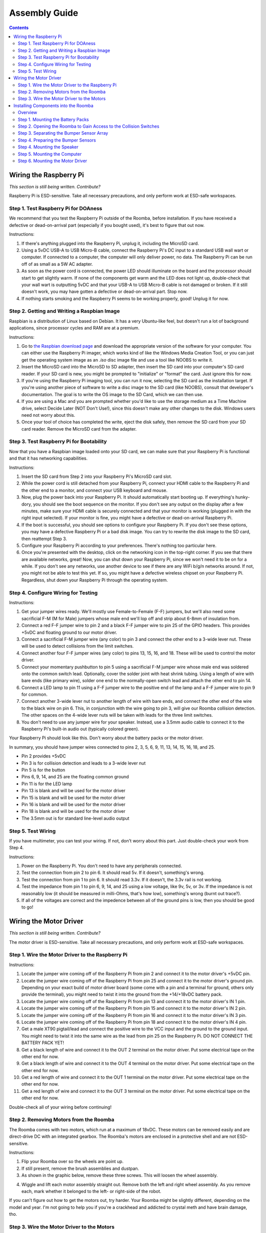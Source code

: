 Assembly Guide
==============

.. contents:: :depth: 2

Wiring the Raspberry Pi
-----------------------

*This section is still being written. Contribute?*

Raspberry Pi is ESD-sensitive. Take all necessary precautions, and only perform work at ESD-safe workspaces.

Step 1. Test Raspberry Pi for DOAness
^^^^^^^^^^^^^^^^^^^^^^^^^^^^^^^^^^^^^

We recommend that you test the Raspberry Pi outside of the Roomba, before installation. If you have received a defective or dead-on-arrival part (especially if you bought used), it's best to figure that out now.

Instructions:

1. If there's anything plugged into the Raspberry Pi, unplug it, including the MicroSD card.
2. Using a 5vDC USB-A to USB Micro-B cable, connect the Raspberry Pi's DC input to a standard USB wall wart or computer. If connected to a computer, the computer will only deliver power, no data. The Raspberry Pi can be run off of as small as a 5W AC adapter.
3. As soon as the power cord is connected, the power LED should illuminate on the board and the processor should start to get slightly warm. If none of the components get warm and the LED does not light up, double-check that your wall wart is outputting 5vDC and that your USB-A to USB Micro-B cable is not damaged or broken. If it still doesn't work, you may have gotten a defective or dead-on-arrival part. Stop now.
4. If nothing starts smoking and the Raspberry Pi seems to be working properly, good! Unplug it for now.

Step 2. Getting and Writing a Raspbian Image
^^^^^^^^^^^^^^^^^^^^^^^^^^^^^^^^^^^^^^^^^^^^

Raspbian is a distribution of Linux based on Debian. It has a very Ubuntu-like feel, but doesn't run a lot of background applications, since processor cycles and RAM are at a premium.

Instructions:

1. Go to `the Raspbian download page <https://www.raspberrypi.org/software/>`_ and download the appropriate version of the software for your computer. You can either use the Raspberry Pi imager, which works kind of like the Windows Media Creation Tool, or you can just get the operating system image as an `.iso` disc image file and use a tool like NOOBS to write it.
2. Insert the MicroSD card into the MicroSD to SD adapter, then insert the SD card into your computer's SD card reader. If your SD card is new, you might be prompted to "initialize" or "format" the card. Just ignore this for now.
3. If you're using the Raspberry Pi imaging tool, you can run it now, selecting the SD card as the installation target. If you're using another piece of software to write a disc image to the SD card (like NOOBS), consult that developer's documentation. The goal is to write the OS image to the SD Card, which we can then use.
4. If you are using a Mac and you are prompted whether you'd like to use the storage medium as a Time Machine drive, select Decide Later (NOT Don't Use!), since this doesn't make any other changes to the disk. Windows users need not worry about this.
5. Once your tool of choice has completed the write, eject the disk safely, then remove the SD card from your SD card reader. Remove the MicroSD card from the adapter.

Step 3. Test Raspberry Pi for Bootability
^^^^^^^^^^^^^^^^^^^^^^^^^^^^^^^^^^^^^^^^^

Now that you have a Raspbian image loaded onto your SD card, we can make sure that your Raspberry Pi is functional and that it has networking capabilities.

Instructions:

1. Insert the SD card from Step 2 into your Raspberry Pi's MicroSD card slot.
2. While the power cord is still detached from your Raspberry Pi, connect your HDMI cable to the Raspberry Pi and the other end to a monitor, and connect your USB keyboard and mouse.
3. Now, plug the power back into your Raspberry Pi. It should automatically start booting up. If everything's hunky-dory, you should see the boot sequence on the monitor. If you don't see any output on the display after a few minutes, make sure your HDMI cable is securely connected and that your monitor is working (plugged in with the right input selected). If your monitor is fine, you might have a defective or dead-on-arrival Raspberry Pi.
4. If the boot is successful, you should see options to configure your Raspberry Pi. If you don't see these options, you may have a defective Raspberry Pi or a bad disk image. You can try to rewrite the disk image to the SD card, then reattempt Step 3.
5. Configure your Raspberry Pi according to your preferences. There's nothing too particular here.
6. Once you're presented with the desktop, click on the networking icon in the top-right corner. If you see that there are available networks, great! Now, you can shut down your Raspberry Pi, since we won't need it to be on for a while. If you don't see any networks, use another device to see if there are any WiFi b/g/n networks around. If not, you might not be able to test this yet. If so, you might have a defective wireless chipset on your Raspberry Pi. Regardless, shut down your Raspberry Pi through the operating system.

Step 4. Configure Wiring for Testing
^^^^^^^^^^^^^^^^^^^^^^^^^^^^^^^^^^^^

Instructions:

1. Get your jumper wires ready. We'll mostly use Female-to-Female (F-F) jumpers, but we'll also need some sacrificial F-M (M for Male) jumpers whose male end we'll lop off and strip about 6-8mm of insulation from.
2. Connect a red F-F jumper wire to pin 2 and a black F-F jumper wire to pin 25 of the GPIO headers. This provides +5vDC and floating ground to our motor driver.
3. Connect a sacrificial F-M jumper wire (any color) to pin 3 and connect the other end to a 3-wide lever nut. These will be used to detect collisions from the limit switches.
4. Connect another four F-F jumper wires (any color) to pins 13, 15, 16, and 18. These will be used to control the motor driver.
5. Connect your momentary pushbutton to pin 5 using a sacrificial F-M jumper wire whose male end was soldered onto the common switch lead. Optionally, cover the solder joint with heat shrink tubing. Using a length of wire with bare ends (like primary wire), solder one end to the normally-open switch lead and attach the other end to pin 14.
6. Connect a LED lamp to pin 11 using a F-F jumper wire to the positive end of the lamp and a F-F jumper wire to pin 9 for common.
7. Connect another 3-wide lever nut to another length of wire with bare ends, and connect the other end of the wire to the black wire on pin 6. This, in conjunction with the wire going to pin 3, will give our Roomba collision detection. The other spaces on the 4-wide lever nuts will be taken with leads for the three limit switches.
8. You don't need to use any jumper wire for your speaker. Instead, use a 3.5mm audio cable to connect it to the Raspberry Pi's built-in audio out (typically colored green).

Your Raspberry Pi should look like this. Don't worry about the battery packs or the motor driver.

.. image:: ElectricalDiagram.png
  :width: 600

In summary, you should have jumper wires connected to pins 2, 3, 5, 6, 9, 11, 13, 14, 15, 16, 18, and 25.

- Pin 2 provides +5vDC
- Pin 3 is for collision detection and leads to a 3-wide lever nut
- Pin 5 is for the button
- Pins 6, 9, 14, and 25 are the floating common ground
- Pin 11 is for the LED lamp
- Pin 13 is blank and will be used for the motor driver
- Pin 15 is blank and will be used for the motor driver
- Pin 16 is blank and will be used for the motor driver
- Pin 18 is blank and will be used for the motor driver
- The 3.5mm out is for standard line-level audio output

Step 5. Test Wiring
^^^^^^^^^^^^^^^^^^^

If you have multimeter, you can test your wiring. If not, don't worry about this part. Just double-check your work from Step 4.

Instructions:

1. Power on the Raspberry Pi. You don't need to have any peripherals connected.
2. Test the connection from pin 2 to pin 6. It should read 5v. If it doesn't, something's wrong.
3. Test the connection from pin 1 to pin 6. It should read 3.3v. If it doesn't, the 3.3v rail is not working.
4. Test the impedance from pin 1 to pin 6, 9, 14, and 25 using a low voltage, like 9v, 5v, or 3v. If the impedance is not reasonably low (it should be measured in milli-Ohms, that's how low), something's wrong (burnt out trace?).
5. If all of the voltages are correct and the impedence between all of the ground pins is low, then you should be good to go!

Wiring the Motor Driver
-----------------------

*This section is still being written. Contribute?*

The motor driver is ESD-sensitive. Take all necessary precautions, and only perform work at ESD-safe workspaces.

Step 1. Wire the Motor Driver to the Raspberry Pi
^^^^^^^^^^^^^^^^^^^^^^^^^^^^^^^^^^^^^^^^^^^^^^^^^

Instructions:

1. Locate the jumper wire coming off of the Raspberry Pi from pin 2 and connect it to the motor driver's +5vDC pin.
2. Locate the jumper wire coming off of the Raspberry Pi from pin 25 and connect it to the motor driver's ground pin. Depending on your exact build of motor driver board (some come with a pin and a terminal for ground, others only provide the terminal), you might need to twist it into the ground from the +14/+18vDC battery pack.
3. Locate the jumper wire coming off of the Raspberry Pi from pin 13 and connect it to the motor driver's IN 1 pin.
4. Locate the jumper wire coming off of the Raspberry Pi from pin 15 and connect it to the motor driver's IN 2 pin.
5. Locate the jumper wire coming off of the Raspberry Pi from pin 16 and connect it to the motor driver's IN 3 pin.
6. Locate the jumper wire coming off of the Raspberry Pi from pin 18 and connect it to the motor driver's IN 4 pin.
7. Get a male XT90 pigtail/lead and connect the positive wire to the VCC input and the ground to the ground input. You might need to twist it into the same wire as the lead from pin 25 on the Raspberry Pi. DO NOT CONNECT THE BATTERY PACK YET!
8. Get a black length of wire and connect it to the OUT 2 terminal on the motor driver. Put some electrical tape on the other end for now.
9. Get a black length of wire and connect it to the OUT 4 terminal on the motor driver. Put some electrical tape on the other end for now.
10. Get a red length of wire and connect it to the OUT 1 terminal on the motor driver. Put some electrical tape on the other end for now.
11. Get a red length of wire and connect it to the OUT 3 terminal on the motor driver. Put some electrical tape on the other end for now.

Double-check all of your wiring before continuing!

Step 2. Removing Motors from the Roomba
^^^^^^^^^^^^^^^^^^^^^^^^^^^^^^^^^^^^^^^

The Roomba comes with two motors, which run at a maximum of 18vDC. These motors can be removed easily and are direct-drive DC with an integrated gearbox. The Roomba's motors are enclosed in a protective shell and are not ESD-sensitive.

Instructions:

1. Flip your Roomba over so the wheels are point up.
2. If still present, remove the brush assemblies and dustpan.
3. As shown in the graphic below, remove these three screws. This will loosen the wheel assembly.

.. image:: WheelScrews.png
  :width: 600

4. Wiggle and lift each motor assembly straight out. Remove both the left and right wheel assembly. As you remove each, mark whether it belonged to the left- or right-side of the robot.

If you can't figure out how to get the motors out, try harder. Your Roomba might be slightly different, depending on the model and year. I'm not going to help you if you're a crackhead and addicted to crystal meth and have brain damage, tho.

Step 3. Wire the Motor Driver to the Motors
^^^^^^^^^^^^^^^^^^^^^^^^^^^^^^^^^^^^^^^^^^^

Your Roomba's motors will run at whatever voltage your battery outputs at. Of note is that the polarity on one of the wheels needs to be reversed for both to move forwards relative to the robot. We are doing this polarity reversal in software, not by the hardware connection.

Instructions:

1. Solder on another red wire to the red wire that corresponds to pin A on the wheel assembly's PCB. We need to use this terminal to drive the motor. Do the same thing for the other motor assembly.
2. Solder another black wire to the black wire that corresponds to pin B on the wheel assembly's PCB. We need to use this terminal to drive the motor. Do the same thing for the other motor assembly.
3. For your left motor, solder the other end of the red wire that you just attached to the motor to the OUT 1 wire from the motor driver. This, along with the next three wires, should be about 8 inches long to accomodate the pathing from the wheel-well to the computers.
4. For your left motor, solder the other end of the black wire that you just attached to the motor to the OUT 2 wire from the motor driver.
5. For your right motor, solder the other end of the red wire that you just attached to the motor to the OUT 3 wire from the motor driver.
6. For your right motor, solder the other end of the black wire that you just attached to the motor to the OUT 4 wire from the motor driver.
7. You can ignore the 5V, ENC, WD, and GND pins on the wheel PCB - these are connected to hall effect sensors that can detect if the robot has been picked up, but we don't use them here.

Installing Components into the Roomba
-------------------------------------

*This section is still being written. Contribute?*

Overview
^^^^^^^^

Your Roomba is now ready to have components shoved into it. This process is not pretty, and it's probably going to change depending on your particular Roomba and what components you have.

We anticipate that the easiest ways to route the wiring is as follows:

- In the dustpan, mount the motor driver's battery and stack the power bank on top of or underneath this. These components are liable to be the most difficult components to manage.
- In the remains of the brush motor assembly cavity, mount the speaker to one side.
- In the space that remains, mount the Raspberry Pi. From its central location, it should reach all of the locations in the device.
- Remove the old battery. In the remains of the old battery cavity, mount the motor driver. Its central location makes it good for wiring the motors.
- Remove the outer casing of the robot until you get access to the front bumper sensors (there are two), then lop off the connector to the existing sensor array and solder your own leads onto [colors unknown :(] wires. These leads will go to the 3-wide lever nut for collision detection.

Step 1. Mounting the Battery Packs
^^^^^^^^^^^^^^^^^^^^^^^^^^^^^^^^^^

Instructions:

1. Remove the existing dustpan by pressing on the button on the rear of the robot and pulling straight back.
2. Optionally, use a cleaning wipe to clean the large surfaces of the inside of the dustpan. Later, it will allow the battery packs to be adhesively mounted.
2. Remove the filter and discard - we no longer need it, since the robot has no more succ.
3. Remove the top lid to the dustpan and either cleanly remove it or just snap it off - we no longer need it, and it's taking up valuable space that we need to route wiring.
4. Using a small amount of industrial-strength Velcro (if possible, avoid using the chicken-shit consumer-grade stuff, the adhesive fails too easily when heated), attach the 5vDC USB battery bank to the bottom of the dustpan. Align the bank so that the output port faces towards the front of the robot.
5. Depending on the shape of your battery bank, you might be able to attach the motor driver battery pack to the top of the USB battery bank. If your USB power bank is round, then you'll probably need to mount your motor driver battery pack next to the USB power bank. Using some industrial-strength Velcro, attach the battery pack to the dustpan. Align the battery pack so that the pigtail faces the front of the robot.
6. Prepare the rest of the underside of the robot by removing the four screws holding the bottom protective plate on. All four screws are captive.
7. Remove the single screw holding the sweeper brush in, then pull the brush straight up and out. The brush is friction-mounted with a screw, so you might need to pull kind of hard.
8. Pull the entire bottom protective plate out.
7. Remove the brush assembly by removing the four screws holding it into place, then slide it straight up. You may need to wiggle it slightly. All screws holding the brush assembly are captive.

Optionally, you can drill two holes beside each battery pack, then use a zip-tie to cinch it down and secure it better to the dustpan. Be careful to not overtighten the zip-ties, especially on the motor driver's battery pack. Be careful when cutting the zip-ties to not puncture any of the battery packs.

If or when you need to remove the battery packs, do not just pull on the battery pack - this can cause it to rupture and catch fire. Instead, slowly twist clockwise and counter-clockwise, back and forth, as you gently pull on the battery pack. The hook-and-loop fasteners will slowly let go; just be patient.

Step 2. Opening the Roomba to Gain Access to the Collision Switches
^^^^^^^^^^^^^^^^^^^^^^^^^^^^^^^^^^^^^^^^^^^^^^^^^^^^^^^^^^^^^^^^^^^

This is perhaps one of the most involved substeps. This will take a large chunk of your time to do right. If you want to "cheat" (it's okay), you can use a power drill to remove some material from just behind the bumper, then shove a couple of limit switches in and wire them in. However, using the built-in switch array will provide much more accurate and reliable switch actuation, since the parts are actually designed for each other.

Instructions:

1. The dustpan and brush assemblies should both already be removed.
2. Remove the old battery pack by lifting it out using the two plastic tabs and disconnecting the pigtail, if your robot used a pigtail connector. Some models, like the 560, have a pogo connector instead.
3. On the bottom of the robot, around the bumper, there are 10-12 screws (depending on your model) on the bottom of the front bumper plate. Unscrew all of them, then remove the arc-shaped bumper by wiggling it straight out. These screws are not designed to be captive, so remove the entire way.
4. The bumper plate will get snagged on a set of wires, which provide the basic lighthouse sensing capabilities. We will not use them, so if you want, you can just cut these wires. Alternatively, you can unscrew the two screws holding the sensor from the front of the bumper to remove it. You can then remove the bumper's outer surface from the entire robot.
5. Turn the Roomba so it's facing up again. Using a screwdriver, iFixit Jimmy, or just your fingers, lift up the silver or gray decorative cover. This plate is held in with plastic clips all around. You might need to pull quite hard to release all of the clips.
6. When all of the clips have been freed, lift the silver/gray plate up and off of the robot. You might need to wiggle it off of the handle.
7. Now that the top cover has been removed, you should see 11 screws, one of which has a smaller head (probably at the bottom of the control panel). Be careful to not confuse this screw with the other ten.  Remove all of these screws. There are also two screws next to each end of the handle - you don't need to remove these.
8. Using your thumbs, press down on the center control panel, then use your other fingers to pull straight up on the outer casing. Depending on your Roomba, it might be easy or difficult to remove.
9. Lift off the silver decorative ring around the control panel, followed by the button cover itself.
10. You should now see four additional screws on the actuator plate. Unscrew these, then remove the actuator plate.
11. You now have access to the main motherboard. You need not keep the motherboard in the robot, though if you keep it in, you'll probably end up drilling through it to mount other components. This is why we recommend getting a used or broken Roomba. Remove the protective transparent sheet from the top of the motherboard.
12. At the rear of the board, disconnect the four connectors. They are all keyed differently.
13. There are five screws that hold the main motherboard in. Remove each of these.
14. Pull the motherboard up and out of the Roomba. It won't come all the way out, but this is okay. Don't force the motherboard al the way out, since there are cables. However, the cables should be long enough that you can get the motherboard well enough out to work on it.
15. Disconnect all of the five connectors holding the motherboard in. Our main focus will be on connector 2 (J12), highlighted in the image below, so you might want to mark this connector by drawing an arrow or circle on the motherboard PCB.

Step 3. Separating the Bumper Sensor Array
^^^^^^^^^^^^^^^^^^^^^^^^^^^^^^^^^^^^^^^^^^

Instructions:

1. Locate motherboard connector 2 from step 2.
2. Cut off the connector end, since we no longer need it. Instead of cutting it, optionally, you can release each of the pins using a tack or some other fine-tipped tool. However, note that you will ultimately have to cut the end off of four of the wires to solder extension leads on.
3. Untwist and untangle the sensor array cable bunch, since we need to isolate individual wires from sensors.
4. Thankfully, the individual sensors have color-coded wires, but unfortunately, the wires differ by board revision. Instead, you need to isolate the wires that go to each of the sensors. The bumper sensors have a rubber cover on the contact surface (so they don't rattle around while the robot is in regular operation), so they should be relatively easy to identify. Slide the rubber cover off of the sensor's foot, then use a flat-head screwdriver, spudger, or iFixit Jimmy to pry off the cover from the sensor. Be careful as the clips on the cover are easily broken, so be patient.
5. Locate the sensor's PCB at the rear of the sensor. It connects to the wires coming off of the sensor assembly, and it contains a switch and an IR beamer and receiver.
6. Now would be really handy to have a multimeter that can measure impedance (or at least continuity). Clip your multimeter to any two of the wires and actuate the switch. Once you see the impedance drop when the switch is actuated or you see the circuit is completed, you have found the colored wire pair for the sensor. Note this for later. If you don't have a multimeter, you can use a simple LED lamp and a 1.5v AA or AAA battery to test for continuity - the LED will illuminate when continuity is made.
7. Repeat steps 4-6 for the other motor.

Step 4. Preparing the Bumper Sensors
^^^^^^^^^^^^^^^^^^^^^^^^^^^^^^^^^^^^

Instructions:

1. Using the wires that you identified by Step 3, solder on an extra 8 inches of wire. Use any color for one lead and black for the other. You'll need this to connect to the lever nuts for the collision detection to work on the Raspberry Pi. Add some heat shrink to all of the solder joints.
2. Run the wiring back to the Raspberry Pi. Connect each of the colored wires that you soldered onto the switch to the lever nut running to pin 3 on the Raspberry Pi. Connect the black wires that were soldered onto the switch to the lever nut running to pin 6 on the Raspberry Pi.
3. Replace the cover to the sensor enclosure by lining up the cover of the front sensor, then gently pressing down on the cover until it snaps into place.
4. Replace the motherboard, plugging in all of the connectors except for connector 2, which no longer exists. Replace all five screws that were removed from before.
5. Replace the four keyed connectors at the rear of the board. Replace the plastic sheet that covered the motherboard.
6. Replace the actuator plate, then replace the four screws that held it in place.
7. Replace the button cover, then replace the silver decorative ring.
8. Replace the outer cover, then replace all 11 screws. Note that one screw was slightly different.
9. Replace the silver or gray top plate by snapping it back on.
10. Replace the bumper plate. If you cut the wires off, then just shove the extra wiring back into the guts of the robot. If you didn't, then reattach the front light sensor.
11. Replace the bumper, then replace all 10-12 screws on the bumper on the bottom of the robot.
12. If you did this process correctly, the wires that you ran in steps 1 and 2 should still be connected to the Raspberry Pi. Good job!

Step 4. Mounting the Speaker
^^^^^^^^^^^^^^^^^^^^^^^^^^^^

Instructions:

1. Preattach the 3.5mm cable to your speaker - it'll be a lot harder to do so later.
2. Mount the speaker to one side (it doesn't matter which side) of the brush assembly cavity. Use industrial-strength Velcro to attach the speaker. If the speaker that you're using allows (this is why we suggest a puck-style speaker), face the grill of the speaker so it fires downwards.
3. Optionally, drill four holes in a 1-inch square pattern at the top of the Roomba around the middle of the speaker, then run two zip-ties in a cross-mount to better secure the speaker to the body.

*Speaker's note: insert picture?*

Step 5. Mounting the Computer
^^^^^^^^^^^^^^^^^^^^^^^^^^^^^

Instructions:

1. In the old brush assembly cavity, you should have already mounted your speaker. You should have barely enough space to install your Raspberry Pi.
2. Use some industrial-strength Velcro to attach the Raspberry Pi to the underside of the robot inside of the cavity. If you've prewired everything, just let the motor driver rest on the bottom of the robot for now. We'll mount it later.
3. If you've prewired everything, you only need to add a USB Micro-B cable from the Raspberry Pi to the USB power bank. Don't actually plug it in, yet, since this'll boot the Raspberry Pi up, which we don't need to do right now. If you didn't prewire everything, you need to wire everything up according to the above sections.

Step 6. Mounting the Motor Driver
^^^^^^^^^^^^^^^^^^^^^^^^^^^^^^^^^

Instructions:

1. In the old battery cavity, use some industrial-strength Velcro to attach the motor driver to the underside of the robot inside of the cavity.
2. Route the XT90 pigtail from the motor driver under the robot. If necessary, use some tape to ensure that the robot has enough ground clearance between the underside of the robot with the cabling and the floor. Your Roomba might have some cable channels; use this to your advantage!
